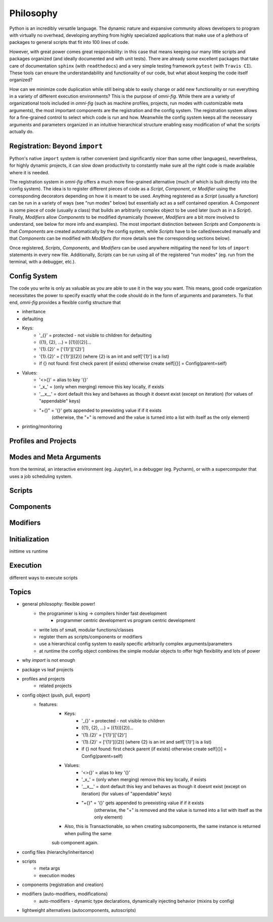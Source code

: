 Philosophy
==========

.. role:: py(code)
   :language: python

Python is an incredibly versatile language. The dynamic nature and expansive community allows developers to program with virtually no overhead, developing anything from highly specialized applications that make use of a plethora of packages to general scripts that fit into 100 lines of code.

However, with great power comes great responsibility: in this case that means keeping our many little scripts and packages organized (and ideally documented and with unit tests). There are already some excellent packages that take care of documentation ``sphinx`` (with ``readthedocs``) and a very simple testing framework ``pytest`` (with ``Travis CI``). These tools can ensure the understandability and functionality of our code, but what about keeping the code itself organized?

How can we minimize code duplication while still being able to easily change or add new functionality or run everything in a variety of different execution environments? This is the purpose of `omni-fig`. While there are a variety of organizational tools included in `omni-fig` (such as machine profiles, projects, run modes with customizable meta arguments), the most important components are the registration and the config system. The registration system allows for a fine-grained control to select which code is run and how. Meanwhile the config system keeps all the necessary arguments and parameters organized in an intuitive hierarchical structure enabling easy modification of what the scripts actually do.


Registration: Beyond ``import``
-------------------------------

Python's native ``import`` system is rather convenient (and significantly nicer than some other languages), nevertheless, for highly dynamic projects, it can slow down productivity to constantly make sure all the right code is made available where it is needed.

The registration system in `omni-fig` offers a much more fine-grained alternative (much of which is built directly into the config system). The idea is to register different pieces of code as a `Script`, `Component`, or `Modifier` using the corresponding decorators depending on how it is meant to be used. Anything registered as a `Script` (usually a function) can be run in a variety of ways (see "run modes" below) but essentially act as a self contained operation. A `Component` is some piece of code (usually a class) that builds an arbitrarily complex object to be used later (such as in a `Script`). Finally, `Modifiers` allow `Components` to be modified dynamically (however, `Modifiers` are a bit more involved to understand, see below for more info and examples).
The most important distinction between `Scripts` and `Components` is that `Components` are created automatically by the config system, while `Scripts` have to be called/executed manually and that `Components` can be modified with `Modifiers` (for more details see the corresponding sections below).

Once registered, `Scripts`, `Components`, and `Modifiers` can be used anywhere mitigating the need for lots of ``import`` statements in every new file. Additionally, `Scripts` can be run using all of the registered "run modes" (eg. run from the terminal, with a debugger, etc.).

Config System
-------------

The code you write is only as valuable as you are able to use it in the way you want. This means, good code organization necessitates the power to specify exactly what the code should do in the form of arguments and parameters. To that end, `omni-fig` provides a flexible config structure that

- inheritance

- defaulting

- Keys:
    - '_{}' = protected - not visible to children for defaulting
    - ({1}, {2}, ...) = [{1}][{2}]...
    - '{1}.{2}' = ['{1}']['{2}']
    - '{1}.{2}' = ['{1}'][{2}] (where {2} is an int and self['{1}'] is a list)
    - if {} not found: first check parent (if exists) otherwise create self[{}] = Config(parent=self)

- Values:
    - '<>{}' = alias to key '{}'
    - '_x_' = (only when merging) remove this key locally, if exists
    - '__x__' = dont default this key and behaves as though it doesnt exist (except on iteration)
      (for values of "appendable" keys)
    - "+{}" = '{}' gets appended to preexisting value if if it exists
        (otherwise, the "+" is removed and the value is turned into a list with itself as the only element)

- printing/monitoring

Profiles and Projects
---------------------



Modes and Meta Arguments
------------------------

from the terminal, an interactive environment (eg. Jupyter), in a debugger (eg. Pycharm), or with a supercomputer that uses a job scheduling system.


Scripts
-------

Components
----------

Modifiers
---------

Initialization
--------------

inittime vs runtime

Execution
---------

different ways to execute scripts

Topics
------

- general philosophy: flexible power!
    - the programmer is king -> compilers hinder fast development
        - programmer centric development vs program centric development
    - write lots of small, modular functions/classes
    - register them as scripts/components or modifiers
    - use a hierarchical config system to easily specific arbitrarily complex arguments/parameters
    - at runtime the config object combines the simple modular objects to offer high flexibility and lots of power
- why `import` is not enough
- package vs leaf projects
- profiles and projects
    - related projects
- config object (push, pull, export)
    - features:
        - Keys:
            - '_{}' = protected - not visible to children
            - ({1}, {2}, ...) = [{1}][{2}]...
            - '{1}.{2}' = ['{1}']['{2}']
            - '{1}.{2}' = ['{1}'][{2}] (where {2} is an int and self['{1}'] is a list)
            - if {} not found: first check parent (if exists) otherwise create self[{}] = Config(parent=self)

        - Values:
            - '<>{}' = alias to key '{}'
            - '_x_' = (only when merging) remove this key locally, if exists
            - '__x__' = dont default this key and behaves as though it doesnt exist (except on iteration)
              (for values of "appendable" keys)
            - "+{}" = '{}' gets appended to preexisting value if if it exists
                (otherwise, the "+" is removed and the value is turned into a list with itself as the only element)

        - Also, this is Transactionable, so when creating subcomponents, the same instance is returned when pulling the same
        sub component again.

- config files (hierarchy/inheritance)
- scripts
    - meta args
    - execution modes
- components (registration and creation)
- modifiers (auto-modifiers, modifications)
    - auto-modifiers - dynamic type declarations, dynamically injecting behavior (mixins by config)
- lightweight alternatives (autocomponents, autoscripts)

